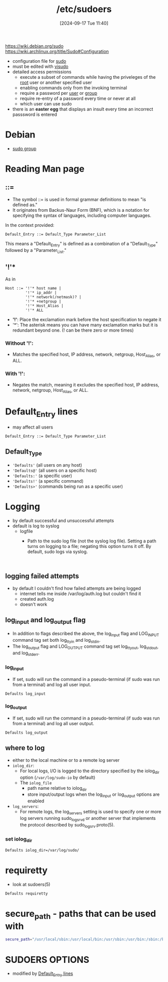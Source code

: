 :PROPERTIES:
:ID:       ec59c6bb-a199-4fc2-8f73-9e2319212005
:END:
#+title: /etc/sudoers
#+date: [2024-09-17 Tue 11:40]
#+startup: overview

https://wiki.debian.org/sudo
https://wiki.archlinux.org/title/Sudo#Configuration

- configuration file for [[id:8b70efb6-c0b2-4beb-b9c2-6672cfbe3f70][sudo]]
- must be edited with [[id:7b9b8d69-6acb-475e-b5cd-a0b6f61ab888][visudo]]
- detailed access permissions
  - execute a subset of commands while having the priveleges of the [[id:a425d48c-03c5-481f-97ef-5d7ff2732d65][root]] user or another specified user
  - enabling commands only from the invoking terminal
  - require a password per [[id:e706d9cc-edb9-475a-bb5b-145188d0ac8c][user]] or [[id:120e00d9-48d9-41cd-8091-05d2b8bae4e7][group]]
  - require re-entry of a password every time or never at all
  - which user can use sudo
- there is an *easter egg* that displays an insult every time an incorrect passsword is entered

* Debian
- [[id:73cae452-a7c0-4a97-8bb7-38d85ec5b83f][sudo group]]
* Reading Man page
** ::=
- The symbol ::= is used in formal grammar definitions to mean "is defined as."
- It originates from Backus-Naur Form (BNF), which is a notation for specifying the syntax of languages, including computer languages.

In the context provided:

#+begin_src plaintext
Default_Entry ::= Default_Type Parameter_List
#+end_src

This means a "Default_Entry" is defined as a combination of a "Default_Type" followed by a "Parameter_List."
** '!'*
As in
#+begin_example
Host ::= '!'* host name |
         '!'* ip_addr |
         '!'* network(/netmask)? |
         '!'* +netgroup |
         '!'* Host_Alias |
         '!'* ALL
#+end_example

- *'!'*: Place the exclamation mark before the host specification to negate it
- '*': The asterisk means you can have many exclamation marks but it is redundant beyond one. (! can be there zero or more times)
*** Without '!':
- Matches the specified host, IP address, network, netgroup, Host_Alias, or ALL.

*** With '!':
- Negates the match, meaning it excludes the specified host, IP address, network, netgroup, Host_Alias, or ALL.

* Default_Entry lines
:PROPERTIES:
:ID:       1deb0c89-9d71-4420-877a-cbb568be92b6
:END:
- may affect all users
#+begin_src shell
Default_Entry ::= Default_Type Parameter_List
#+end_src
** Default_Type
- ='Defaults'= (all users on any host)
- ='Defaults@'= (all users on a specific host)
- ='Defaults:'= (a specific user)
- ='Defaults!'= (a specific command)
- ='Defaults>'= (commands being run as a specific user)

* Logging
:PROPERTIES:
:ID:       f82e92fc-fde4-4d0e-84de-29d9976188dc
:END:
- by default successful and unsuccessful attempts
- default is log to syslog
  - logfile
    - Path to the sudo log file (not the syslog log file).  Setting a path turns on logging to a file; negating this option turns it off.  By default, sudo logs via syslog.
      #+begin_src sudoers

      #+end_src
** logging failed attempts
- by default I couldn't find how failed attempts are being logged
  - internet tells me inside /var/log/auth.log but couldn't find it
  - created auth.log
  - doesn't work
** log_input and log_output flag
- In  addition  to  flags  described  the  above,  the  log_input flag and LOG_INPUT command tag set both log_ttyin and log_stdin.
- The  log_output flag   and  LOG_OUTPUT  command  tag  set  log_ttyout,  log_stdout, and log_stderr.
*** log_input
- If set, sudo will run the command in a pseudo-terminal (if sudo was run from a terminal) and log all user input.
#+begin_src shell
Defaults log_input
#+end_src
*** log_output
- If set, sudo will run the command in a pseudo-terminal (if sudo was run from a terminal) and log all user output.
#+begin_src shell
Defaults log_output
#+end_src
** where to log
- either to the local machine or to a remote log server
- =iolog_dir=:
  - For local logs, I/O  is  logged  to  the  directory  specified  by  the iolog_dir option (~/var/log/sudo-io~ by default)
  - The =iolog_file=
    - path name relative to iolog_dir
    - store  input/output   logs   when  the  log_input  or log_output options are enabled
- =log_servers=:
  - For  remote logs, the log_servers setting is used to specify one or more log servers running sudo_logsrvd or another server that  implements the protocol described by sudo_logsrv.proto(5).
*** set iolog_dir
#+begin_src sh
Defaults iolog_dir=/var/log/sudo/
#+end_src
* requiretty
- look at sudoers(5)
#+begin_src sh
Defaults requiretty
#+end_src
* secure_path - paths that can be used with \sudo
:PROPERTIES:
:ID:       ae9bc3f4-1141-40b9-9290-263dae3e2fb4
:END:
#+begin_src sh
secure_path="/usr/local/sbin:/usr/local/bin:/usr/sbin:/usr/bin:/sbin:/bin:/snap/bin=
#+end_src
* SUDOERS OPTIONS
- modified by [[id:1deb0c89-9d71-4420-877a-cbb568be92b6][Default_Entry lines]]
